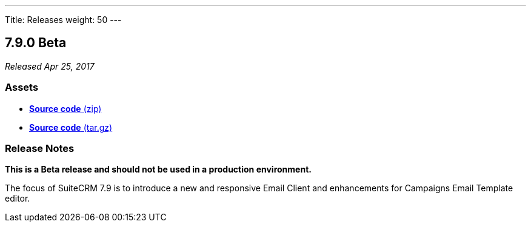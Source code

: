 ---
Title: Releases
weight: 50
---

:experimental:

== 7.9.0 Beta

_Released Apr 25, 2017_

=== Assets

* https://github.com/salesagility/SuiteCRM/archive/v7.9.0-beta.zip[*Source
code* (zip)]
* https://github.com/salesagility/SuiteCRM/archive/v7.9.0-beta.tar.gz[*Source
code* (tar.gz)]

=== Release Notes

*This is a Beta release and should not be used in a production environment.*

The focus of SuiteCRM 7.9 is to introduce a new and responsive Email
Client and enhancements for Campaigns Email Template editor.